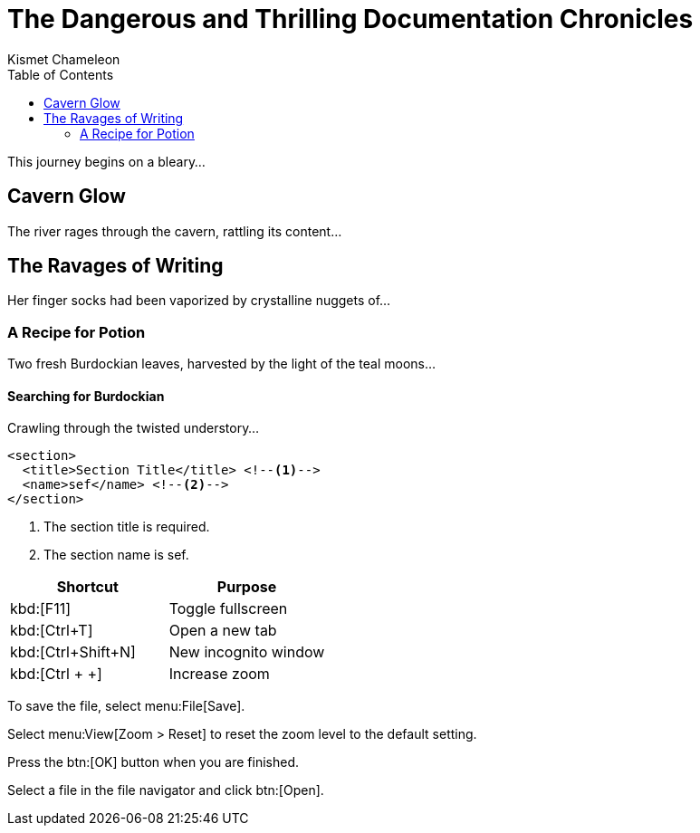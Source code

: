 = The Dangerous and Thrilling Documentation Chronicles
Kismet Chameleon
:toc: left

This journey begins on a bleary...

== Cavern Glow

The river rages through the cavern, rattling its content...

== The Ravages of Writing

Her finger socks had been vaporized by crystalline nuggets of...

=== A Recipe for Potion

Two fresh Burdockian leaves, harvested by the light of the teal moons...

==== Searching for Burdockian

Crawling through the twisted understory...

[source,xml]
----
<section>
  <title>Section Title</title> <!--1-->
  <name>sef</name> <!--2-->
</section>
----
<1> The section title is required.
<2> The section name is sef.


////
Included in:

- user-manual: User Interface Macros
- quick-ref
////

// tag::key[]
|===
|Shortcut |Purpose

|kbd:[F11]
|Toggle fullscreen

|kbd:[Ctrl+T]
|Open a new tab

|kbd:[Ctrl+Shift+N]
|New incognito window

|kbd:[Ctrl + +]
|Increase zoom
|===
// end::key[]

// tag::menu[]
To save the file, select menu:File[Save].

Select menu:View[Zoom > Reset] to reset the zoom level to the default setting.
// end::menu[]

// tag::button[]
Press the btn:[OK] button when you are finished.

Select a file in the file navigator and click btn:[Open].
// end::button[]

